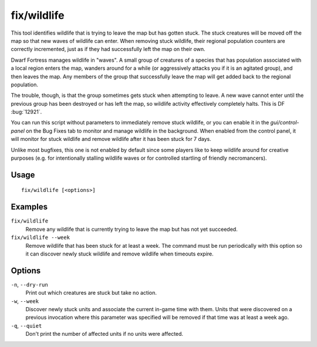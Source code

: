 fix/wildlife
============

.. dfhack-tool::
    :summary: Moves stuck wildlife off the map so new waves can enter.
    :tags: fort bugfix animals

This tool identifies wildlife that is trying to leave the map but has gotten
stuck. The stuck creatures will be moved off the map so that new waves of
wildlife can enter. When removing stuck wildlife, their regional population
counters are correctly incremented, just as if they had successfully left the
map on their own.

Dwarf Fortress manages wildlife in "waves". A small group of creatures of a
species that has population associated with a local region enters the map,
wanders around for a while (or aggressively attacks you if it is an agitated
group), and then leaves the map. Any members of the group that successfully
leave the map will get added back to the regional population.

The trouble, though, is that the group sometimes gets stuck when attempting to
leave. A new wave cannot enter until the previous group has been destroyed or
has left the map, so wildlife activity effectively completely halts. This is DF
:bug:`12921`.

You can run this script without parameters to immediately remove stuck
wildlife, or you can enable it in the `gui/control-panel` on the Bug Fixes tab
to monitor and manage wildlife in the background. When enabled from the control
panel, it will monitor for stuck wildlife and remove wildlife after it has been
stuck for 7 days.

Unlike most bugfixes, this one is not enabled by default since some players
like to keep wildlife around for creative purposes (e.g. for intentionally
stalling wildlife waves or for controlled startling of friendly necromancers).

Usage
-----
::

    fix/wildlife [<options>]

Examples
--------

``fix/wildlife``
    Remove any wildlife that is currently trying to leave the map but has not
    yet succeeded.
``fix/wildlife --week``
    Remove wildlife that has been stuck for at least a week. The command must
    be run periodically with this option so it can discover newly stuck
    wildlife and remove wildlife when timeouts expire.

Options
-------

``-n``, ``--dry-run``
    Print out which creatures are stuck but take no action.
``-w``, ``--week``
    Discover newly stuck units and associate the current in-game time with
    them. Units that were discovered on a previous invocation where this
    parameter was specified will be removed if that time was at least a week
    ago.
``-q``, ``--quiet``
    Don't print the number of affected units if no units were affected.
